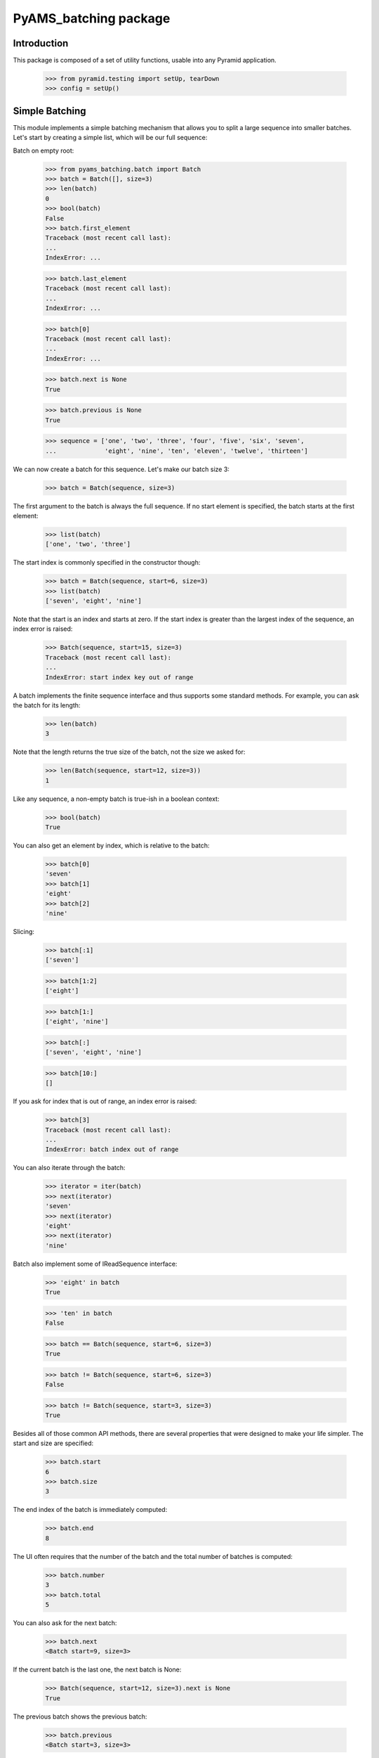 ===================
PyAMS_batching package
===================

Introduction
------------

This package is composed of a set of utility functions, usable into any Pyramid application.

    >>> from pyramid.testing import setUp, tearDown
    >>> config = setUp()


Simple Batching
---------------

This module implements a simple batching mechanism that allows you to split a
large sequence into smaller batches. Let's start by creating a simple list,
which will be our full sequence:

Batch on empty root:

    >>> from pyams_batching.batch import Batch
    >>> batch = Batch([], size=3)
    >>> len(batch)
    0
    >>> bool(batch)
    False
    >>> batch.first_element
    Traceback (most recent call last):
    ...
    IndexError: ...

    >>> batch.last_element
    Traceback (most recent call last):
    ...
    IndexError: ...

    >>> batch[0]
    Traceback (most recent call last):
    ...
    IndexError: ...

    >>> batch.next is None
    True

    >>> batch.previous is None
    True

    >>> sequence = ['one', 'two', 'three', 'four', 'five', 'six', 'seven',
    ...             'eight', 'nine', 'ten', 'eleven', 'twelve', 'thirteen']

We can now create a batch for this sequence. Let's make our batch size 3:

    >>> batch = Batch(sequence, size=3)

The first argument to the batch is always the full sequence. If no start
element is specified, the batch starts at the first element:

    >>> list(batch)
    ['one', 'two', 'three']

The start index is commonly specified in the constructor though:

    >>> batch = Batch(sequence, start=6, size=3)
    >>> list(batch)
    ['seven', 'eight', 'nine']

Note that the start is an index and starts at zero. If the start index is
greater than the largest index of the sequence, an index error is raised:

    >>> Batch(sequence, start=15, size=3)
    Traceback (most recent call last):
    ...
    IndexError: start index key out of range

A batch implements the finite sequence interface and thus supports some
standard methods. For example, you can ask the batch for its length:

    >>> len(batch)
    3

Note that the length returns the true size of the batch, not the size we asked
for:

    >>> len(Batch(sequence, start=12, size=3))
    1

Like any sequence, a non-empty batch is true-ish in a boolean context:

    >>> bool(batch)
    True

You can also get an element by index, which is relative to the batch:

    >>> batch[0]
    'seven'
    >>> batch[1]
    'eight'
    >>> batch[2]
    'nine'

Slicing:

    >>> batch[:1]
    ['seven']

    >>> batch[1:2]
    ['eight']

    >>> batch[1:]
    ['eight', 'nine']

    >>> batch[:]
    ['seven', 'eight', 'nine']

    >>> batch[10:]
    []


If you ask for index that is out of range, an index error is raised:

    >>> batch[3]
    Traceback (most recent call last):
    ...
    IndexError: batch index out of range

You can also iterate through the batch:

    >>> iterator = iter(batch)
    >>> next(iterator)
    'seven'
    >>> next(iterator)
    'eight'
    >>> next(iterator)
    'nine'

Batch also implement some of IReadSequence interface:

    >>> 'eight' in batch
    True

    >>> 'ten' in batch
    False

    >>> batch == Batch(sequence, start=6, size=3)
    True

    >>> batch != Batch(sequence, start=6, size=3)
    False

    >>> batch != Batch(sequence, start=3, size=3)
    True

Besides all of those common API methods, there are several properties that were
designed to make your life simpler. The start and size are specified:

    >>> batch.start
    6
    >>> batch.size
    3

The end index of the batch is immediately computed:

    >>> batch.end
    8

The UI often requires that the number of the batch and the total number of
batches is computed:

    >>> batch.number
    3
    >>> batch.total
    5

You can also ask for the next batch:

    >>> batch.next
    <Batch start=9, size=3>

If the current batch is the last one, the next batch is None:

    >>> Batch(sequence, start=12, size=3).next is None
    True

The previous batch shows the previous batch:

    >>> batch.previous
    <Batch start=3, size=3>

If the current batch is the first one, the previous batch is None:

    >>> Batch(sequence, start=0, size=3).previous is None
    True

The final two properties deal with the elements within the batch. They ask for
the first and last element of the batch:

    >>> batch.first_element
    'seven'

    >>> batch.last_element
    'nine'


Total batches:

    >>> batch = Batch(sequence[:-1], size=3)
    >>> batch.total
    4

We can have access to all batches:

    >>> len(batch.batches)
    4

    >>> batch.batches[0]
    <Batch start=0, size=3>

    >>> batch.batches[3]
    <Batch start=9, size=3>

    >>> batch.batches[4]
    Traceback (most recent call last):
    ...
    IndexError: ...

    >>> batch.batches[-1]
    <Batch start=9, size=3>

    >>> batch.batches[-2]
    <Batch start=6, size=3>

Slicing:

    >>> batch.batches[:1]
    [<Batch start=0, size=3>]

    >>> batch.batches[:]
    [<Batch start=0, size=3>, <Batch start=3, size=3>, <Batch start=6, size=3>, <Batch start=9, size=3>]

    >>> batch.batches[1:2]
    [<Batch start=3, size=3>]

    >>> batch.batches[1:]
    [<Batch start=3, size=3>, <Batch start=6, size=3>, <Batch start=9, size=3>]

    >>> batch.batches[10:]
    []

    >>> batch.batches[2:50]
    [<Batch start=6, size=3>, <Batch start=9, size=3>]


Batch neighbourhood of a large batch list
-----------------------------------------

When the full list of batches is too large to be displayed in a user interface,
we want to display only a subset of all the batches.
A helper function is provided for that purpose:

First build a large sequence of batches (or anything else):

    >>> batches = range(100)

Then extract only the first and last items, as well as the neighbourhood of the
46th item (index = 45). We want 3 neighbours at the left, 5 at the right:

    >>> from pyams_batching.batch import first_neighbours_last
    >>> first_neighbours_last(batches, 45, 3, 5)
    [0, None, 42, 43, 44, 45, 46, 47, 48, 49, 50, None, 99]

'None' can be used to display a separator in a user interface (see pyams_table).


    >>> tearDown()
